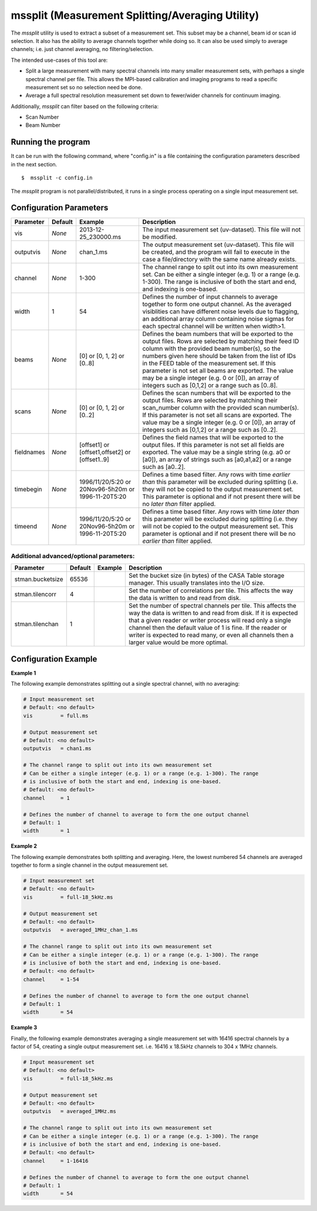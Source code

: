 mssplit (Measurement Splitting/Averaging Utility)
=================================================

The *mssplit* utility is used to extract a subset of a measurement set. This
subset may be a channel, beam id or scan id selection. It also has the ability
to average channels together while doing so. It can also be used simply to
average channels; i.e. just channel averaging, no filtering/selection.

The intended use-cases of this tool are:

- Split a large measurement with many spectral channels into many smaller
  measurement sets, with perhaps a single spectral channel per file. This
  allows the MPI-based calibration and imaging programs to read a specific
  measurement set so no selection need be done.

- Average a full spectral resolution measurement set down to fewer/wider
  channels for continuum imaging.

Additionally, *mssplit* can filter based on the following criteria:

- Scan Number
- Beam Number

Running the program
-------------------

It can be run with the following command, where "config.in" is a file containing
the configuration parameters described in the next section. ::

   $  mssplit -c config.in

The *mssplit* program is not parallel/distributed, it runs in a single process operating
on a single input measurement set.

Configuration Parameters
------------------------

+----------------------+------------+-----------------------+---------------------------------------------+
|**Parameter**         |**Default** |**Example**            |**Description**                              |
+======================+============+=======================+=============================================+
|vis                   |*None*      |2013-12-25_230000.ms   |The input measurement set (uv-dataset). This |
|                      |            |                       |file will not be modified.                   |
|                      |            |                       |                                             |
+----------------------+------------+-----------------------+---------------------------------------------+
|outputvis             |*None*      |chan_1.ms              |The output measurement set (uv-dataset). This|
|                      |            |                       |file will be created, and the program will   |
|                      |            |                       |fail to execute in the case a file/directory |
|                      |            |                       |with the same name already exists.           |
|                      |            |                       |                                             |
+----------------------+------------+-----------------------+---------------------------------------------+
|channel               |*None*      |1-300                  |The channel range to split out into its own  |
|                      |            |                       |measurement set. Can be either a single      |    
|                      |            |                       |integer (e.g. 1) or a range (e.g. 1-300). The|
|                      |            |                       |range is inclusive of both the start and end,|
|                      |            |                       |and indexing is one-based.                   |
+----------------------+------------+-----------------------+---------------------------------------------+
|width                 |1           |54                     |Defines the number of input channels to      |
|                      |            |                       |average together to form one output channel. |
|                      |            |                       |As the averaged visiblities can have         |
|                      |            |                       |different noise levels due to flagging,      |
|                      |            |                       |an additional array column containing noise  |
|                      |            |                       |sigmas for each spectral channel will be     |
|                      |            |                       |written when width>1.                        |
+----------------------+------------+-----------------------+---------------------------------------------+
|beams                 |*None*      |[0]                    |Defines the beam numbers that will be        |
|                      |            |or                     |exported to the output files. Rows are       |
|                      |            |[0, 1, 2]              |selected by matching their feed ID column    |
|                      |            |or                     |with the provided beam number(s), so the     |
|                      |            |[0..8]                 |numbers given here should be taken from the  |
|                      |            |                       |list of IDs in the FEED table of the         |
|                      |            |                       |measurement set. If this parameter is not set|
|                      |            |                       |all beams are exported.  The value may be a  |
|                      |            |                       |single integer (e.g. 0 or [0]), an array of  |
|                      |            |                       |integers such as [0,1,2] or a range such as  |
|                      |            |                       |[0..8].                                      |
+----------------------+------------+-----------------------+---------------------------------------------+
|scans                 |*None*      |[0]                    |Defines the scan numbers that will be        |
|                      |            |or                     |exported to the output files. Rows are       |
|                      |            |[0, 1, 2]              |selected by matching their scan_number column|
|                      |            |or                     |with the provided scan number(s). If this    |
|                      |            |[0..2]                 |parameter is not set all scans are exported. |
|                      |            |                       |The value may be a single integer (e.g. 0 or |
|                      |            |                       |[0]), an array of integers such as [0,1,2] or|
|                      |            |                       |a range such as [0..2].                      |
+----------------------+------------+-----------------------+---------------------------------------------+
|fieldnames            |*None*      |[offset1]              |Defines the field names that will be         |
|                      |            |or                     |exported to the output files. If this        |
|                      |            |[offset1,offset2]      |parameter is not set all fields are exported.|
|                      |            |or                     |The value may be a single string (e.g. a0 or |
|                      |            |[offset1..9]           |[a0]), an array of strings such as [a0,a1,a2]|
|                      |            |                       |or a range such as [a0..2].                  |
+----------------------+------------+-----------------------+---------------------------------------------+
|timebegin             |*None*      |1996/11/20/5:20        |Defines a time based filter. Any rows with   |
|                      |            |or                     |time *earlier than* this parameter will be   |
|                      |            |20Nov96-5h20m          |excluded during splitting (i.e. they will    |
|                      |            |or                     |not be copied to the output measurement set. |
|                      |            |1996-11-20T5:20        |This parameter is optional and if not present|
|                      |            |                       |there will be no *later than* filter applied.|
+----------------------+------------+-----------------------+---------------------------------------------+
|timeend               |*None*      |1996/11/20/5:20        |Defines a time based filter. Any rows with   |
|                      |            |or                     |time *later than* this parameter will be     |
|                      |            |20Nov96-5h20m          |excluded during splitting (i.e. they will    |
|                      |            |or                     |not be copied to the output measurement set. |
|                      |            |1996-11-20T5:20        |This parameter is optional and if not present|
|                      |            |                       |there will be no *earlier than* filter       |
|                      |            |                       |applied.                                     |
+----------------------+------------+-----------------------+---------------------------------------------+

Additional advanced/optional parameters:
````````````````````````````````````````

+----------------------+------------+-----------------------+---------------------------------------------+
|**Parameter**         |**Default** |**Example**            |**Description**                              |
+======================+============+=======================+=============================================+
|stman.bucketsize      |65536       |                       |Set the bucket size (in bytes) of the CASA   |
|                      |            |                       |Table storage manager. This usually          |
|                      |            |                       |translates into the I/O size.                |
+----------------------+------------+-----------------------+---------------------------------------------+
|stman.tilencorr       |4           |                       |Set the number of correlations per tile. This|
|                      |            |                       |affects the way the data is written to and   |
|                      |            |                       |read from disk.                              |
+----------------------+------------+-----------------------+---------------------------------------------+
|stman.tilenchan       |1           |                       |Set the number of spectral channels per tile.|
|                      |            |                       |This affects the way the data is written to  |
|                      |            |                       |and read from disk. If it is expected that a |
|                      |            |                       |given reader or writer process will read only|
|                      |            |                       |a single channel then the default value of 1 |
|                      |            |                       |is fine. If the reader or writer is expected |
|                      |            |                       |to read many, or even all channels then a    |
|                      |            |                       |larger value would be more optimal.          |
+----------------------+------------+-----------------------+---------------------------------------------+


Configuration Example
---------------------

**Example 1**

The following example demonstrates splitting out a single spectral channel,
with no averaging:

.. code-block:: bash

    # Input measurement set
    # Default: <no default>
    vis         = full.ms

    # Output measurement set
    # Default: <no default>
    outputvis   = chan1.ms

    # The channel range to split out into its own measurement set
    # Can be either a single integer (e.g. 1) or a range (e.g. 1-300). The range
    # is inclusive of both the start and end, indexing is one-based. 
    # Default: <no default>
    channel     = 1

    # Defines the number of channel to average to form the one output channel
    # Default: 1
    width       = 1


**Example 2**

The following example demonstrates both splitting and averaging. Here, the lowest
numbered 54 channels are averaged together to form a single channel in the output
measurement set.

.. code-block:: bash

    # Input measurement set
    # Default: <no default>
    vis         = full-18_5kHz.ms

    # Output measurement set
    # Default: <no default>
    outputvis   = averaged_1MHz_chan_1.ms

    # The channel range to split out into its own measurement set
    # Can be either a single integer (e.g. 1) or a range (e.g. 1-300). The range
    # is inclusive of both the start and end, indexing is one-based. 
    # Default: <no default>
    channel     = 1-54

    # Defines the number of channel to average to form the one output channel
    # Default: 1
    width       = 54


**Example 3**

Finally, the following example demonstrates averaging a single measurement set
with 16416 spectral channels by a factor of 54, creating a single output
measurement set. i.e. 16416 x 18.5kHz channels to 304 x 1MHz channels.

.. code-block:: bash

    # Input measurement set
    # Default: <no default>
    vis         = full-18_5kHz.ms

    # Output measurement set
    # Default: <no default>
    outputvis   = averaged_1MHz.ms

    # The channel range to split out into its own measurement set
    # Can be either a single integer (e.g. 1) or a range (e.g. 1-300). The range
    # is inclusive of both the start and end, indexing is one-based. 
    # Default: <no default>
    channel     = 1-16416

    # Defines the number of channel to average to form the one output channel
    # Default: 1
    width       = 54
